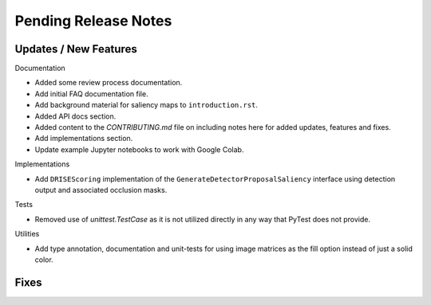 Pending Release Notes
=====================


Updates / New Features
----------------------

Documentation

* Added some review process documentation.

* Add initial FAQ documentation file.

* Add background material for saliency maps to ``introduction.rst``.

* Added API docs section.

* Added content to the `CONTRIBUTING.md` file on including notes here for added
  updates, features and fixes.

* Add implementations section.

* Update example Jupyter notebooks to work with Google Colab.

Implementations

* Add ``DRISEScoring`` implementation of the ``GenerateDetectorProposalSaliency``
  interface using detection output and associated occlusion masks.

Tests

* Removed use of `unittest.TestCase` as it is not utilized directly in any way
  that PyTest does not provide.

Utilities

* Add type annotation, documentation and unit-tests for using image matrices as
  the fill option instead of just a solid color.


Fixes
-----
